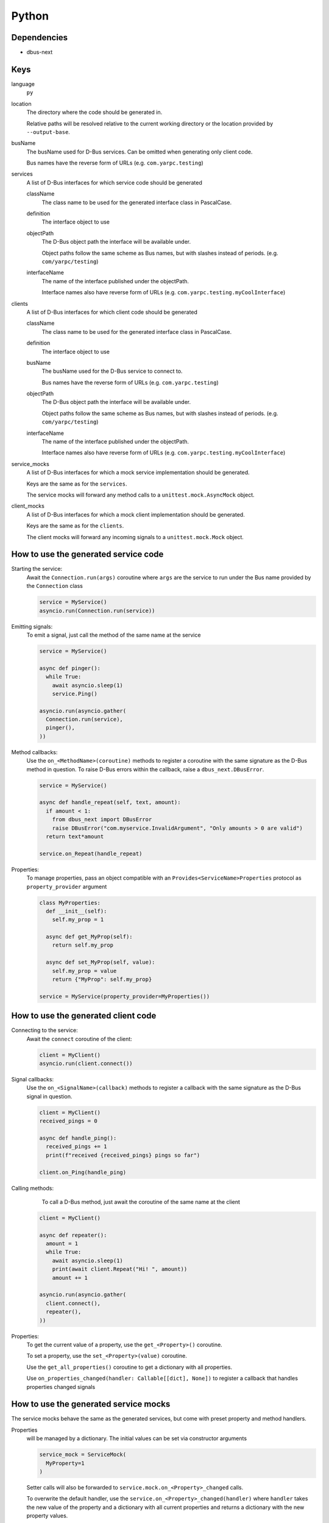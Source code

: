 Python
~~~~~~

Dependencies
^^^^^^^^^^^^

- dbus-next

Keys
^^^^

language
   ``py``

location
    The directory where the code should be generated in.

    Relative paths will be resolved relative to the current working
    directory or the location provided by ``--output-base``.

busName
   The busName used for D-Bus services.
   Can be omitted when generating only client code.

   Bus names have the reverse form of URLs (e.g. ``com.yarpc.testing``)

services
   A list of D-Bus interfaces for which service code should be generated

   className
      The class name to be used for the generated interface class in PascalCase.

   definition
      The interface object to use

   objectPath
      The D-Bus object path the interface will be available under.

      Object paths follow the same scheme as Bus names, but with slashes instead of periods. (e.g. ``com/yarpc/testing``)

   interfaceName
      The name of the interface published under the objectPath.

      Interface names also have reverse form of URLs (e.g. ``com.yarpc.testing.myCoolInterface``)

clients
   A list of D-Bus interfaces for which client code should be generated

   className
      The class name to be used for the generated interface class in PascalCase.

   definition
      The interface object to use

   busName
      The busName used for the D-Bus service to connect to.

      Bus names have the reverse form of URLs (e.g. ``com.yarpc.testing``)

   objectPath
      The D-Bus object path the interface will be available under.

      Object paths follow the same scheme as Bus names, but with slashes instead of periods. (e.g. ``com/yarpc/testing``)

   interfaceName
      The name of the interface published under the objectPath.

      Interface names also have reverse form of URLs (e.g. ``com.yarpc.testing.myCoolInterface``)

service_mocks
   A list of D-Bus interfaces for which a mock service implementation should be generated.

   Keys are the same as for the ``services``.

   The service mocks will forward any method calls to a ``unittest.mock.AsyncMock`` object.

client_mocks
   A list of D-Bus interfaces for which a mock client implementation should be generated.

   Keys are the same as for the ``clients``.

   The client mocks will forward any incoming signals to a ``unittest.mock.Mock`` object.

How to use the generated service code
^^^^^^^^^^^^^^^^^^^^^^^^^^^^^^^^^^^^^

Starting the service:
  Await the ``Connection.run(args)`` coroutine where ``args`` are the service to run
  under the Bus name provided by the ``Connection`` class

  .. code-block:: py

     service = MyService()
     asyncio.run(Connection.run(service))

Emitting signals:
  To emit a signal, just call the method of the same name at the service

  .. code-block:: py

     service = MyService()

     async def pinger():
       while True:
         await asyncio.sleep(1)
         service.Ping()

     asyncio.run(asyncio.gather(
       Connection.run(service),
       pinger(),
     ))

Method callbacks:
   Use the ``on_<MethodName>(coroutine)`` methods to register a
   coroutine with the same signature as the D-Bus method in question.
   To raise D-Bus errors within the callback, raise a ``dbus_next.DBusError``.

   .. code-block:: py

      service = MyService()

      async def handle_repeat(self, text, amount):
        if amount < 1:
          from dbus_next import DBusError
          raise DBusError("com.myservice.InvalidArgument", "Only amounts > 0 are valid")
        return text*amount

      service.on_Repeat(handle_repeat)

Properties:
   To manage properties, pass an object compatible with an ``Provides<ServiceName>Properties`` protocol
   as ``property_provider`` argument

   .. code-block:: py

      class MyProperties:
        def __init__(self):
          self.my_prop = 1

        async def get_MyProp(self):
          return self.my_prop

        async def set_MyProp(self, value):
          self.my_prop = value
          return {"MyProp": self.my_prop}

      service = MyService(property_provider=MyProperties())

How to use the generated client code
^^^^^^^^^^^^^^^^^^^^^^^^^^^^^^^^^^^^

Connecting to the service:
  Await the ``connect`` coroutine of the client:

  .. code-block:: py

     client = MyClient()
     asyncio.run(client.connect())

Signal callbacks:
   Use the ``on_<SignalName>(callback)`` methods to register a
   callback with the same signature as the D-Bus signal in question.

   .. code-block:: py

      client = MyClient()
      received_pings = 0

      async def handle_ping():
        received_pings += 1
        print(f"received {received_pings} pings so far")

      client.on_Ping(handle_ping)

Calling methods:
   To call a D-Bus method, just await the coroutine of the same name at the client

  .. code-block:: py

     client = MyClient()

     async def repeater():
       amount = 1
       while True:
         await asyncio.sleep(1)
         print(await client.Repeat("Hi! ", amount))
         amount += 1

     asyncio.run(asyncio.gather(
       client.connect(),
       repeater(),
     ))

Properties:
   To get the current value of a property, use the ``get_<Property>()`` coroutine.

   To set a property, use the ``set_<Property>(value)`` coroutine.

   Use the ``get_all_properties()`` coroutine to get a dictionary with all properties.

   Use ``on_properties_changed(handler: Callable[[dict], None])`` to register a callback that
   handles properties changed signals

How to use the generated service mocks
^^^^^^^^^^^^^^^^^^^^^^^^^^^^^^^^^^^^^^

The service mocks behave the same as the generated services, but
come with preset property and method handlers.

Properties
  will be managed by a dictionary. The initial values can
  be set via constructor arguments

  .. code-block:: py

     service_mock = ServiceMock(
       MyProperty=1
     )

  Setter calls will also be forwarded to ``service.mock.on_<Property>_changed`` calls.

  To overwrite the default handler, use the ``service.on_<Property>_changed(handler)`` where
  ``handler`` takes the new value of the property and a dictionary with all current properties
  and returns a dictionary with the new property values.

Medhod calls
  will be forwarded to ``service.mock.<MethodName>`` where ``service.mock`` is an ``unittest.mock.AsyncMock``.
  Custom handlers can be registered by wrapping them in an ``AsyncMock``:

  .. code-block:: py

   service_mock = ServiceMock()

   async def handle_repeat(self, text, amount):
     if amount < 1:
       from dbus_next import DBusError
       raise DBusError("com.myservice.InvalidArgument", "Only amounts > 0 are valid")
     return text*amount

   service.mock.Repeat = AsyncMock(wraps=handle_repeat)

How to use the generated client mocks
^^^^^^^^^^^^^^^^^^^^^^^^^^^^^^^^^^^^^

The client mocks behave the same as the generated clients, but
come with preset signal handlers that forward all incoming signals
to the ``unittest.mock.Mock`` object at ``client.mock``.